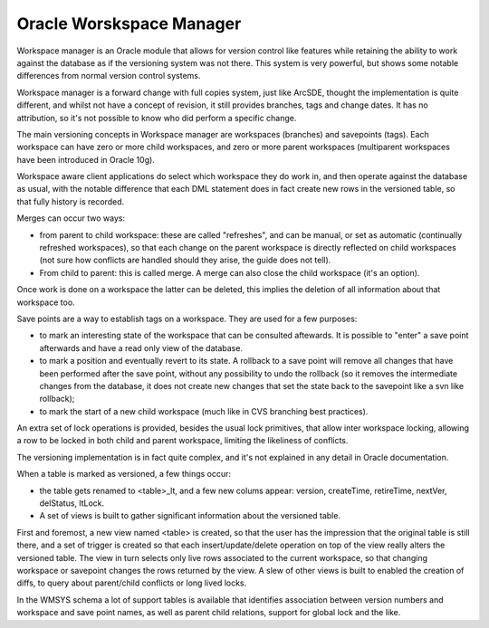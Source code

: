 .. _versioning_implementations_oracle:

Oracle Worskspace Manager
==========================================

Workspace manager is an Oracle module that allows for version control like features while retaining the ability to work against the database as if the versioning system was not there.
This system is very powerful, but shows some notable differences from normal version control systems.

Workspace manager is a forward change with full copies system, just like ArcSDE, thought the implementation is quite different, and whilst not have a concept of revision, it still provides branches, tags and change dates. It has no attribution, so it's not possible to know who did perform a specific change.

The main versioning concepts in Workspace manager are workspaces (branches) and savepoints (tags). Each workspace can have zero or more child workspaces, and zero or more parent workspaces (multiparent workspaces have been introduced in Oracle 10g).

Workspace aware client applications do select which workspace they do work in, and then operate against the database as usual, with the notable difference that each DML statement does in fact create new rows in the versioned table, so that fully history is recorded.

Merges can occur two ways:

* from parent to child workspace: these are called "refreshes", and can be manual, or set as automatic (continually refreshed workspaces), so that each change on the parent workspace is directly reflected on child workspaces (not sure how conflicts are handled should they arise, the guide does not tell).
* From child to parent: this is called merge. A merge can also close the child workspace (it's an option).

Once work is done on a workspace the latter can be deleted, this implies the deletion of all information about that workspace too.

Save points are a way to establish tags on a workspace. They are used for a few purposes:

* to mark an interesting state of the workspace that can be consulted aftewards. It is possible to "enter" a save point afterwards and have a read only view of the database.
* to mark a position and eventually revert to its state. A rollback to a save point will remove all changes that have been performed after the save point, without any possibility to undo the rollback (so it removes the intermediate changes from the database, it does not create new changes that set the state back to the savepoint like a svn like rollback);
* to mark the start of a new child workspace (much like in CVS branching best practices).

An extra set of lock operations is provided, besides the usual lock primitives, that allow inter workspace locking, allowing a row to be locked in both child and parent workspace, limiting the likeliness of conflicts.

The versioning implementation is in fact quite complex, and it's not explained in any detail in Oracle documentation.

When a table is marked as versioned, a few things occur:

* the table gets renamed to <table>_lt, and a few new colums appear: version, createTime, retireTime, nextVer, delStatus, ltLock.
* A set of views is built to gather significant information about the versioned table.

First and foremost, a new view named <table> is created, so that the user has the impression that the original table is still there, and a set of trigger is created so that each insert/update/delete operation on top of the view really alters the versioned table. The view in turn selects only live rows associated to the current workspace, so that changing workspace or savepoint changes the rows returned by the view.
A slew of other views is built to enabled the creation of diffs, to query about parent/child conflicts or long lived locks.

In the WMSYS schema a lot of support tables is available that identifies association between version numbers and workspace and save point names, as well as parent child relations, support for global lock and the like.
